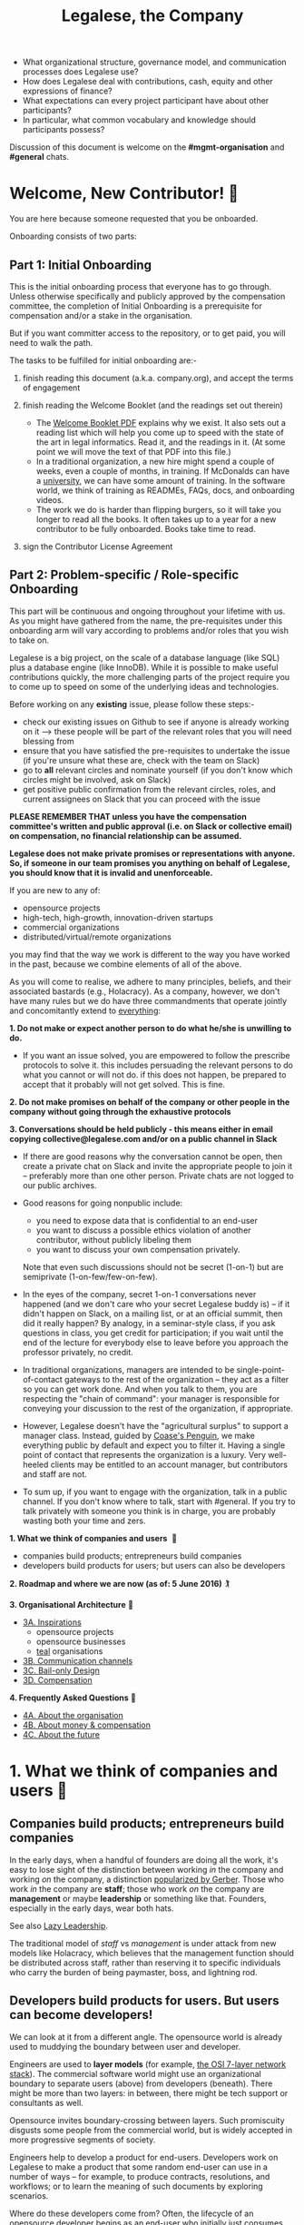 #+TITLE: Legalese, the Company

- What organizational structure, governance model, and communication processes does Legalese use?
- How does Legalese deal with contributions, cash, equity and other expressions of finance?
- What expectations can every project participant have about other participants?
- In particular, what common vocabulary and knowledge should participants possess?

Discussion of this document is welcome on the *#mgmt-organisation* and *#general* chats.

* Welcome, New Contributor! 🎊

You are here because someone requested that you be onboarded.

Onboarding consists of two parts:

** Part 1: Initial Onboarding

        This is the initial onboarding process that everyone has to go through. Unless otherwise specifically and publicly approved by the compensation committee, the completion of Initial Onboarding is a prerequisite for compensation and/or a stake in the organisation.

But if you want committer access to the repository, or to get paid, you will need to walk the path.

        The tasks to be fulfilled for initial onboarding are:-   

        1. finish reading this document (a.k.a. company.org), and accept the terms of engagement 

        2. finish reading the Welcome Booklet (and the readings set out therein)  
            + The [[https://drive.google.com/open?id=0B-lTLNYJdzgKRnpKTTBQQjFVSHM][Welcome Booklet PDF]] explains why we exist. It also sets out a reading list which will help you come up to speed with the state of the art in legal informatics. Read it, and the readings in it. (At some point we will move the text of that PDF into this file.)
            + In a traditional organization, a new hire might spend a couple of weeks, even a couple of months, in training. If McDonalds can have a [[http://www.aboutmcdonalds.com/mcd/corporate_careers/training_and_development/hamburger_university.html][university]], we can have some amount of training. In the software world, we think of training as READMEs, FAQs, docs, and onboarding videos.
            + The work we do is harder than flipping burgers, so it will take you longer to read all the books. It often takes up to a year for a new contributor to be fully onboarded. Books take time to read.

        3. sign the Contributor License Agreement


** Part 2: Problem-specific / Role-specific Onboarding  
     
       This part will be continuous and ongoing throughout your lifetime with us. As you might have gathered from the name, the pre-requisites under this onboarding arm will vary according to problems and/or roles that you wish to take on.

        Legalese is a big project, on the scale of a database language (like SQL) plus a database engine (like InnoDB). While it is possible to make useful contributions quickly, the more challenging parts of the project require you to come up to speed on some of the underlying ideas and technologies.

        Before working on any *existing* issue, please follow these steps:-  
        - check our existing issues on Github to see if anyone is already working on it --> these people will be part of the relevant roles that you will need blessing from
        - ensure that you have satisfied the pre-requisites to undertake the issue (if you're unsure what these are, check with the team on Slack)
        - go to *all* relevant circles and nominate yourself (if you don't know which circles might be involved, ask on Slack) 
        - get positive public confirmation from the relevant circles, roles, and current assignees on Slack that you can proceed with the issue 

*PLEASE REMEMBER THAT unless you have the compensation committee's written and public approval (i.e. on Slack or collective email) on compensation, no financial relationship can be assumed.*

*Legalese does not make private promises or representations with anyone. So, if someone in our team promises you anything on behalf of Legalese, you should know that it is invalid and unenforceable.*

If you are new to any of:
- opensource projects
- high-tech, high-growth, innovation-driven startups
- commercial organizations
- distributed/virtual/remote organizations
you may find that the way we work is different to the way you have worked in the past, because we combine elements of all of the above.


# Our Three commandments

As you will come to realise, we adhere to many principles, beliefs, and their associated bastards (e.g., Holacracy).
As a company, however, we don't have many rules but we do have three commandments that operate jointly and concomitantly extend to _everything_:

    *1. Do not make or expect another person to do what he/she is unwilling to do.*
        + If you want an issue solved, you are empowered to follow the prescribe protocols to solve it. this includes persuading the relevant persons to do what you cannot or will not do. if this does not happen, be prepared to accept that it probably will not get solved. This is fine.

    *2. Do not make promises on behalf of the company or other people in the company without going through the exhaustive protocols*

    *3. Conversations should be held publicly - this means either in email copying collective@legalese.com and/or on a public channel in Slack*
      + If there are good reasons why the conversation cannot be open, then create a private chat on Slack and invite the appropriate people to join it -- preferably more than one other person. Private chats are not logged to our public archives.
      + Good reasons for going nonpublic include: 
           * you need to expose data that is confidential to an end-user
           * you want to discuss a possible ethics violation of another contributor, without publicly libeling them
           * you want to discuss your own compensation privately.
           
        Note that even such discussions should not be secret (1-on-1) but are semiprivate (1-on-few/few-on-few).
      
      + In the eyes of the company, secret 1-on-1 conversations never happened (and we don't care who your secret Legalese buddy is) -- if it didn't happen on Slack, on a mailing list, or at an official summit, then did it really happen? By analogy, in a seminar-style class, if you ask questions in class, you get credit for participation; if you wait until the end of the lecture for everybody else to leave before you approach the professor privately, no credit.
      + In traditional organizations, managers are intended to be single-point-of-contact gateways to the rest of the organization -- they act as a filter so you can get work done. And when you talk to them, you are respecting the "chain of command": your manager is responsible for conveying your discussion to the rest of the organization, if appropriate.
      + However, Legalese doesn't have the "agricultural surplus" to support a manager class. Instead, guided by [[http://www.benkler.org/CoasesPenguin.html][Coase's Penguin]], we make everything public by default and expect you to filter it. Having a single point of contact that represents the organization is a luxury. Very well-heeled clients may be entitled to an account manager, but contributors and staff are not.
      + To sum up, if you want to engage with the organization, talk in a public channel. If you don't know where to talk, start with #general. If you try to talk privately with someone you think is in charge, you are probably wasting both your time and zers.

# Overview of this document                       

*1. What we think of companies and users*  💑 
    + companies build products; entrepreneurs build companies
    + developers build products for users; but users can also be developers
*2. Roadmap and where we are now (as of: 5 June 2016)* 🏌

*3. Organisational Architecture* 🎪
+ _3A. Inspirations_
    - opensource projects
    - opensource businesses
    - _teal_ organisations
+ _3B. Communication channels_
+ _3C. Bail-only Design_
+ _3D. Compensation_

*4. Frequently Asked Questions* 👾
+ _4A. About the organisation_
+ _4B. About money & compensation_
+ _4C. About the future_

* 1. What we think of companies and users 💑 

** Companies build products; entrepreneurs build companies

In the early days, when a handful of founders are doing all the work, it's easy to lose sight of the distinction between working /in/ the company and working /on/ the company, a distinction [[http://www.amazon.com/E-Myth-Revisited-Small-Businesses-About/dp/0887307280/][popularized by Gerber]]. Those who work /in/ the company are *staff*; those who work /on/ the company are *management* or maybe *leadership* or something like that. Founders, especially in the early days, wear both hats.

See also [[https://medium.com/the-modern-team/lazy-leadership-8ba19e34f959][Lazy Leadership]].

The traditional model of /staff/ vs /management/ is under attack from new models like Holacracy, which believes that the management function should be distributed across staff, rather than reserving it to specific individuals who carry the burden of being paymaster, boss, and lightning rod.

** Developers build products for users. But users can become developers!

We can look at it from a different angle. The opensource world is already used to muddying the boundary between user and developer.

Engineers are used to *layer models* (for example, [[https://en.wikipedia.org/wiki/OSI_model][the OSI 7-layer network stack]]). The commercial software world might use an organizational boundary to separate users (above) from developers (beneath). There might be more than two layers: in between, there might be tech support or consultants as well.

Opensource invites boundary-crossing between layers. Such promiscuity disgusts some people from the commercial world, but is widely accepted in more progressive segments of society.

Engineers help to develop a product for end-users. Developers work on Legalese to make a product that some random end-user can use in a number of ways -- for example, to produce contracts, resolutions, and workflows; or to learn the meaning of such documents by exploring scenarios.

Where do these developers come from? Often, the lifecycle of an opensource developer begins as an end-user who initially just consumes the product. Then she starts helping others in the support forums. She progresses to file issues, fix bugs, and add features. Eventually she becomes a code reviewer approving or rejecting other people's pull requests.

Now think of the company itself as a product. Think of developers as end-users of the company. In that sense, [[http://avc.com/2012/02/the-management-team-guest-post-from-joel-spolsky/][managers are developers]], not of the /end-user/ product, but of the /company/ "product": they help make an organization that developers can use in a number of ways. For example, to obtain expense reimbursements, salary, project fees, and equity upside. Or to learn the meaning of such rewards by exploring scenarios. This category of individual is traditionally called "management" and represents an element of social order that has been around since the invention of the agricultural surplus. They do work which is not product engineering, but is useful to the company nonetheless: for example, before the company is cash flow positive, these "managers" are responsible for going out and talking to investors and bringing capital in, so that the company can afford to pay the engineers who do the real work. They are responsible for filing paperwork that the government requires: for example, audited accounts. They are responsible for getting the t-shirts made.

The same idea shows up in https://www.tesla.com/blog/master-plan-part-deux

In the same way that opensource development invites conversion from users to developers, an opensource company invites conversion from engineering to management. Developers can work on building the company. But they don't have to stop being engineers. Anytime an engineer participates in an employment interview, helping to screen new hires, she is performing a management function, without giving up her engineering role.

Both Legalese the company, and Legalese the product, are things that can be versioned and milestoned. Both have end-user personas and requirements specifications and use cases and story cards. Both have a release approval process. Both invite users to become developers.

On the product side, before an contributor can work on certain parts of the codebase, they must first earn badges to prove they are qualified, often by reading specific books (e.g. /Learn You A Haskell For Great Good/) or videos (like [[https://www.youtube.com/watch?v=peU756mYfjQ][The State of the Art of Legal Technology Circa 2015]]).

On the company side, before a contributor can work on certain parts of the company, they must first read books like /Holacracy/, /the Five Dysfunctions of a Team/, and /the Art of the Start/. But these are just badges, and at the end of the day anyone can level up into any role based on capability and inclination -- as with any opensource project, in theory.

* 2. Roadmap and where we are now (as of: 20 Aug 2016) :golf:

~The current Compensation Committee consists of:~
- Alexis
- Chiahli
- Meng

~Who is being compensated and what for~
- Backend development: Anuj is on probation at SGD$1.4k/month

** Roadmap

*** Phase One: June - August 2016

*externally*  
+ Singapore: complete the pitching and collecting of polite Nos / oh-that-looks-promising-lets-chat-after-you've-actually-got-a-product
+ Angel round from friends, family, and fools: send out the emails and start the conversations going
+ Conduct interviews to validate:
          1. identification of early adopter (EA) demographics
          2. our definition of minimum features to solve the EAs' problems
          3. a price that EAs are willing to pay for the product that has the minimum features in v1
          4. a price that EAs are willing to pay for the minimum features in v2
*internally*
+ complete the 20pg business plan
+ refine / create moqup of what v2 should look like
+ build pages to test monetisation models
+ test monetisation models
+ DONE do back-of-the-envelope calculations to see if business will be viable based on what people are willing to pay
+ DONE start building up social media and web presence (twitter, angelist, etc)
+ DROPPED start internal fortnight email digest going by end June

*** Phase Two: Sept - Oct 2016
*externally*  
+ boston / SV: pitch
+ continue with efforts on angel round from friends, family, and fools
+ set up product to test channel hypothesis (e.g. links from other bodies in the SG startup ecosystem to be measured on inbound volume and conversion)
*internally*
+ build v2 as our MVP
+ consolidate learnings and iterate experiments done during Phase One
+ compensation committee to finalise compensation architecture

*** Phase Three: November - Dec 2016
*externally*  
+ close angel round 
*internally*  
+ build v2 as our MVP

*** Phase Four: Jan - Mar 2017
+ set up trackers and experiments for v2 (for (i) monetisation and (ii) interface)
+ implement payment system for v2
+ build/refine pitch deck and business plan for 2m seed round

* 3. Organisational Architecture :tent:

** 3A. Inspirations

*Opensource Projects*

      Legalese belongs to the opensource and Creative Commons traditions of Wikipedia, Git, Linux, and Public.Resource.Org, to name a few.

      The Internet is built on open software and open standards. Legalese aims to be a major infrastructural pillar of Internet-enabled future commerce, in the same way that Wikipedia has become a major pillar of online education and research.

** Opensource Businesses

      Legalese costs money to run. Where will that money come from?

      Some opensource infrastructure projects are embarrassingly underfunded. [[http://www.technologyreview.com/view/526386/the-underfunded-project-keeping-the-web-secure/][OpenSSL]] and [[http://www.propublica.org/article/the-worlds-email-encryption-software-relies-on-one-guy-who-is-going-broke][GPG]] recently put out calls for donations. Legalese must be more sustainable than just relying on donations. That means incorporating as a business, maybe getting venture funding. There are many precedents for opensource businesses, including [[http://en.wikipedia.org/wiki/MariaDB][MySQL and MariaDB]].

~"Teal" Organizations~
Self-managing organizations are better suited to Internet-era post-industrial conditions. We take guidance and inspiration from:
      - http://www.reinventingorganizations.com/
      - http://www.holacracy.org/how-it-works/
      - http://venturebeat.com/2015/08/01/our-startup-got-rid-of-email-meetings-and-managers-and-thrived/
      - http://www.ubuntu.com/about/about-ubuntu/conduct
      - https://playbook.cio.gov/

Many opensource efforts have much in common with Teal organizations.
          #+BEGIN_QUOTE
          Any sufficiently complicated company w/o management contains an ad hoc, informally-specified, bug-ridden, slow implementation of management.
          https://twitter.com/wycats/status/368752712894017536
          #+END_QUOTE

A Teal or Holacratic architecture doesn't mean anarchy. It doesn't mean absence of management. It means self-management. In a Teal organization, people spend /more/ time doing management than in a traditional business. The difference is, people manage themselves and one another; they don't manage up and down.

     + Participants
          - Individual human beings elect to participate in the company. Volunteers, interns, employees, contractors, opensource developers, content contributors, mailing list subscribers -- all are Participants. By participating in the company, they agree to abide by this governance model, and they have the right under this governance model to make requests, ask for advice, and be asked for advice. They also agree to subject themselves to the dispute resolution process.
          - A special category of "end-user" or "customer" exists. They are not considered a "participant" operating under this governance model until they take on a differentiated role, such as moderator, community leader, or opensource contributor. When they do, they are onboarded to this governance model, mostly by reading this document.
     + Roles
          - A Role expresses a set of work processes. In a restaurant, Roles might be Waiter, Chef, Host, or Cashier. An individual at the restaurant might enact multiple roles: in a small restaurant, the Host might also act as a Cashier and a Waiter.
          - Individual participants can be onboarded to one or more Roles in a company.

    + Circles
          - If multiple individuals play the same Role, they form a group called a Circle. Circles are a unit of abstraction and MUST exhibit consensus when dealing with other parties, even if that consensus is simply a statement explaining that there is no consensus yet, and describing the conflicting positions.
          - In a restaurant with multiple chefs, the Circle might be called Kitchen, and the waiters might deal with the Kitchen as a unit of abstraction: orders go in, dishes come out. Waiters don't want to know which chef is preparing which dish. Chefs don't want to know which waiter is serving which table. There is just a hole in the wall and a little bell that goes "ding!"
          - A Circle may appoint a member or members to act as [[http://www.holacracy.org/glossary|Rep Links]]) -- representatives of the Circle to other parts of the organization. If a waiter hears consistently from diners that the steaks are coming out too rare, that waiter needs to be able to raise the issue either with the entire Kitchen circle, or with one representative of the Kitchen who collates the feedback.

~Transparency~
      It is annoying to not be able to find information when you need it. It is also annoying to be interrupted by people asking you for information.

      All information relevant to other people in the company, particularly information that crosses the organizational boundary, SHOULD be recorded in a shared location accessible by other participants. This includes questions, discussions, decisions, policies, and processes.

      Chat logs and mailing list logs are available and searchable in the messaging system. Note that direct messaging between participants about company business is discouraged. Even if there are only two participants of a Circle, the discussions within those participants should be conducted in a shared venue, and logged for the benefit of other participants of the company, and for the benefit of future members of the Circle!

      So long as non-Asperger humans are involved in the project, face-to-face and tele/video conversations between team members are unlikely to ever be stamped out, but they MUST be minuted in a forum/archive accessible either to the relevant circle or, preferably, company-wide. The point here is that ephemeral discussions may live on in the memory traces of the participants, but the human mind is a fallible thing; [[http://www.english.illinois.edu/-people-/faculty/debaron/482/482readings/phaedrus.html][over Thamus's objections, we adopted writing]], and we should make the most of it.

      Some exceptions exist.
      - Confidential information relating to private matters regarding participant/employee health, family, etc, may be excluded.
      - Chats about non-company business may be excluded. "Lunch?" "Yoga?" etc.
      - Confidential, sensitive, or proprietary information such as passwords, competitive trade secrets, and user data protected by personal data privacy legislation may be excluded from the general transparency rule. In such cases, participants, roles, and circles may elect to share data within circles instead of with the whole company.

      All information should be fully public, even to non-participants of the company, unless there is a compelling reason to keep it private. Reasons to keep information within the company include: half-baked discussions-in-progress should not be exposed to misinterpretation by an uninformed public; competitive strategy may hurt the company if disclosed at the wrong time or in the wrong way; information relating to partnerships may be covered by NDA.

~Advice process~

      Before making a decision, a role player (acting on behalf of their circle) MUST seek the advice of all parties who will be substantively affected by that decision.

~Request process~

      Any participant can submit a request to any other participant about the way ze performs their role generally, or about a particular action specifically.

~Dispute resolution process~

      If a conflict arises which is not naturally resolved within a circle, dispute resolution process defines an escalation pathway: a dispute resolution committee involving representatives from all advisory parties MUST be convened. If the dispute is not resolved within that committee, larger and larger advisory committees are convened. (In practice, the dispute is referred to larger and larger gatherings of the community. (There is a tension between the frequency of such referenda, and the size of the dispute. The decision to defer to a larger committee may be made by the dispute resolution committee.)

~Contribution process~

      Content contributors and technology developers are subject to the [[https://guides.github.com/activities/contributing-to-open-source/][usual conventions of software projects]]. They may submit pull requests or have merge authority. The set of Maintainers is a subset of the set of Contributors. A Contributor may be promoted to Maintainer by consensus of the Maintainers.

~Training for aesthetics~

      In organizations expressing design-driven innovations, important decisions often fall into an aesthetic rather than technical or economic domain.

      Part of new-participant onboarding MUST involve recruitment for, and training in, the dominant aesthetics, principles, values, vision, and tensions of the project.

      Minority or opposition opinions should be actively sought and aired. Consider the "Devil's Advocate" process.
      We believe in the disagree and commit strategy [[http://electronicdesign.com/energy/disagree-and-commit-risk-conflict-teams]]. 
      
      *Corporate form*
- Legalese is incorporated in Singapore as a Private Limited company.
- Legalese needs to be scrupulously aware of the Legal Profession Act.
- Legalese offers a number of products and services. Some of those products and services are free. Some are paid.

** 3B. Communication Channels

Our default mode of communication is *public*.
So, unless you tell us that you wish to be taken off any of the below channels, we will not entertain any requests to remove you from it. 
Likewise, if anyone wants to expel or limit a person from being on any of Legalese's public channels, a public engagement with said person and the team has to be initiated before a final decision is made by the relevant circles and/or roles.

~Legalese does not entertain any closed-door, arbitrary, or top-down expulsions / exclusions.~

  - realtime chat :: Slack 
  - At the moment, this is invite only. But this is due to Slack fees that we may incur, rather than a desire to keep our Slack channels private. As far as the project is concerned, we treat this as a public forum (unless a channel is expressly designated as confidential or private). 
  - email :: Google Groups (collective@legalese.com is the primary address)
  - You can [[https://groups.google.com/a/legalese.com/forum/#!forum/collective][browse the archives]]. 
  - The default is that unless a communications is CC-ed to collective@legalese.com (or appropriate circle), it never happened and is not representative of Legalese. 
  - This is also the mailing list [[talks@lists.legalese.com][https://groups.google.com/a/lists.legalese.com/forum/#%21forum/talk]], where we house everyone who has expressed a desire to join the team, fly-on-the-wall with the team, or just desired to be privy to Legalese's engagement with the outside world
  - source code, legal templates, and some documents :: [[http://github.legalese.com][http://github.legalese.com]]
  - other documents :: Google Drive: [[http://drive.legalese.com][http://drive.legalese.com]].
  - project management and task tracking :: [[http://issues.legalese.com][issues.legalese.com]].
  - in-person meetings :: an in-person meeting is only considered a valid project meeting only if the online project group are notified with minutes.
      + in-person meetings are a natural human instinct, but easily become an anti-pattern. If project team members are omitted from the meeting, intentionally or inadvertently, cliques form, communication breaks down, decisions are made in secret, project members complain "nobody tells me anything", and the integrity of the organization fails.
      + In-person meetings are acceptable if and only if:
          1. all relevant individuals are invited to the meeting
          2. provisions are made for people to participate online
          3. minutes are saved onto the appropriate folder on G:Drive and notified to the appropriate slack channel
          4. comments and discussion after the meeting are considered as valid as in-person interaction during the meeting
          5. decisions made during the in-person meeting may be reversed or revised pursuant to online followup -- this has to be made clear to the other party

** 3C. Bail-only Design

  Adhocracies tend to be highly informal, with people joining and leaving projects all the time.

  By analogy with [[http://en.wikipedia.org/wiki/Crash-only_software][crash-only software design]], a bail-only organizational structure aims to increase robustness by removing critical dependence on any individual, allowing any participant to leave the company at any time, and rejoin at a later time -- or never!

  Swappable *roles* are emphasized over job titles and fixed areas of authority/responsibility. Any individual who satisfies the prerequisites to assume a role may do so.

** 3D. Innovation: Compensation

  In a purely volunteer not-for-profit project, little is needed beyond an IP/copyright assignment.

  Legalese may take a commercial, for-profit form to maximize sustainability and satisfy investors. How will participants be rewarded?

  We draw on the conventions established in the startup industry to manage expectations. If the company has cash available, and participants need to draw a salary from Legalese to continue contributing, then an employment or contractor relationship can be established. If the participant is willing to trade equity for cash, then the participant can be registered in the stock pool. Ideally, cash and equity should be interchangeable.

  Compensation could be determined by a participant's fellow Circle members and immediate business units.  Or maybe we do a next-generation approach using some kind of [[http://swarm.fund/][Swarm]] or [[http://www.assembly.com/][Assembly]] or other [[http://www.scribd.com/doc/255347578/SWARM-Working-Paper-Distributed-Networks-and-the-Law][Distributed Collaborative Organisation]] model.

*DO NOT COMMIT LEGALESE OR ANYONE TO ANY EXPENDITURE UNTIL THE FOLLOWING HAS BEEN COMPLIED WITH:-*
1.  Request is described and detailed in #finance on Slack
    _Details to be included_
    - subject matters
    - which version of the software or arm of the company this is to be expended for / on
    - amount requested
    - alternatives examined
    - evaluation of why this is the preferred choice
    - is this critical to the current version of the software that we are building? Y/N
    - what will it cost us if we wait on spending this money? tell us about the actual costs and opportunity costs
    - which roles and circles in the organisation does this affect or involve?
    - have all stakeholders been consulted and are in agreement prior to this request on #finance?
    - fundraising option to be used?  see: https://docs.google.com/document/d/1rB5Y1jzhHfsUqOralpyup-WxBTINuatX3KyYEjhlfk8/edit

2. All relevant documentation evidencing the details set out in the above must be saved in the appropriate folder in Google Drive.

3. Wait the Compensation Committee's decision.

** Compensation discussions held during the 2016 Legalese Summit

*** Reference exit scenarios
    - Ludicrous Exit :: The company exits for $10B after 8 years.
    - Decent Riches :: The company exits for $60M after 4 years.
    - Sad Puppy :: The company exits for $150,000 after 2 years.
    - Death :: There is no exit and we agree to shut it all down after 3 years.

*** Requirements
This section records requirements expressed by people on the team. It aims to anticipate the expected requirements of future participants.

~Component: Survival   ([[https://en.wikipedia.org/wiki/Kiasi][Kiasiïsm]])~
+ Staff need to have enough money to survive and focus on the job, without having to take outside jobs.
+ It's a bad idea for founders to pay themselves so little they can't work full time on the startup.

~Component: Opportunity Cost (Kiasuism on the part of the Contributor)~
+ Don't lose relative to something else.
+ "I spent two years working for a startup and all I got was this stupid t-shirt."
+ Happy Path: If Person A could have made $100,000 doing independent consulting or working for a Big Company doing a Boring Day Job but instead spent their time at the startup, they should get at least $100,000 upon exit. If Person B could have made $200,000, ditto.
     1. People should feel like their opportunity cost was respected.
     2. There could be a certain discount to represent the fact that they are taking a risk -- see next section, /Dreams of Avarice/. Founders usually take a pay cut to do their startup. At least, that's what investors want to see.
     3. If there is not enough money at the time of exit to give both Persons A and B $300,000, then the compensation should be reduced pro rata, pari passu. So A gets $50,000 and B gets $100,000.
     4. If the specific number is not known, then the compensation committee can make a [[https://open.buffer.com/introducing-open-salaries-at-buffer-including-our-transparent-formula-and-all-individual-salaries/][suggestion]]. And if the negotiations fail, then there is no deal.

~Component: Replacement Value (Kiasuism on the part of the Company)~
+ Nobody is irreplaceable, so if somebody wants to get paid more than their work costs to the Company, maybe the [[BATNA][https://en.wikipedia.org/wiki/Best_alternative_to_a_negotiated_agreement]] is: no deal.
+ The company should ask: what would it cost to contract out that piece of work? This is "core competency" theory.
https://open.buffer.com/introducing-open-salaries-at-buffer-including-our-transparent-formula-and-all-individual-salaries/
(we should add a lawyer grade.)
From [[http://www.pnas.org/content/107/38/16489.full][Kahnemann]], perhaps this component should be a nonlinear function, that more or less caps out around $75,000 a year, adjusted for purchasing power parity.
http://economistsview.typepad.com/economistsview/2008/03/income-and-happ.html

~Component: Greed~
+ We don't want to micro-detail the intangible contributions -- people should act in the best interests of the company, and evangelize and speak at conferences and make introductions, without asking for a cash reward each time; they should feel that they will benefit down the road, out of equity upside in the future, that will be worth way more in the future than cash today.
+ We could stack rank these equity awards or we could leave them in an unexamined pot.
+ Much of this component should be satisfied by one's equity holdings.

~Initial Snowflake Concept~
+ The "Snowflake Award" shows up as a bonus at the time of exit, out of the equity stake. It is very hard to measure the serendipitous contributions that each person makes, so we just trust that some other people may get a little more than you, and that's okay.

~Initial naive proposal~
+ If the above components are all satisfied, then the Snowflake Award is $1M to each participant. And you can take that money and buy some therapy to feel better about yourself.

~Adjusted Snowflake Algorithm~
+ Monthly, everybody is allocated the kiaxi + kiasu minimum, then they get to decide what proportion of this is desired in equity.
+ Quarterly variable could be contribution.
+ Different people will then hold different amounts of equity.
+ In the *Decent Riches* scenario, the exit is $60,000,000. Investors own half the company, and they get $30,000,000. The other $30M is available for distribution to contributors, which is the pot.

pot = 30,000,000. How do we split the loot from the heist?
+ First, the snowflake award. every contributor who has been with the company for a certain amount of time gets $1M. This is a bit like a professor being awarded tenure. Maybe we take the idea that everybody gets an equal split of a certain percentage of the pot. For example: if there is a acquisition for cash and the pot is 30,000,000.
+ We decide to take one-third of the cash exit and distribute that equally among all Snowflake contributors.
+ The other two-thirds are distributed pro rata by shareholding.
+ The one-third vs two-third could by any N vs (1-N).

*Component: Intangible Contributions*
+ Person A is a great fit for the startup. They create more value working at that startup than they would working anywhere else.
+ The Contribution Adjustment could be stack-ranked on a quarterly basis based on outcomes.
     - For example, introduction to investors could be rewarded. But if the investor actually invests, the contribution could be adjusted up.

*Component: Cash/Equity Tradeoff*
+ Instead of taking $100 in cash, each contributor can choose to take $50 in cash and invest the other $50, buying equity at the last priced-round rate, or some adjusted interpolation, extrapolation, or approximation thereof. Or each contributor could take $0 in cash and $100 in equity.
+ At what price should contributors buy that equity?
+ Should there be a discount? Contributors would say, yes. Other purely financial investors would say, no.
+ Perhaps the company could point out that the contributors are already getting an intangible benefit because they have the option to buy shares at all; the man on the street does not. And every $50 that they buy today will turn into $5000 in 4 years -- or to $0. So it's an all-or-nothing situation, and they shouldn't quibble about a discount. If they'd gotten a discount, the $50 they put in could turn into $6000 in 4 years.

*Base plus project?*
+ Base rate :: negotiate an hourly/monthly base rate with the compensation committee, but attached to the badge/role rather than the person.
+ Project rate :: like bountysource. This feature is worth $X to the company. Go do it. Get paid.
+ Each contributor gets to decide their cash vs equity split each month.

*Scenarios*
- What happens if Person A does not contribute to the product, but introduces a $2M investor?
- Should this be paid as a finder's fee?

*Issue-based compensation*
+ Anyone can file a new issue in Github Issues. 
+ Only the Issues Committee can put price tags on issues.
+ Anyone can start working on an issue. If their pull request satisfies the issue and is approved, they get paid.
+ Let's not measure everything too much because unmeasured work increases the value of our equity anyway.

*Considerations*
          1. Do we overvalue people with existing jobs? It is standard to forgo "normal dayjob" levels of compensation to work on their startup.
          2. People who join earlier are taking more risk and should be rewarded accordingly. This is the Risk/Reward Ratio.
          3. All of the above needs to be tax-structured and optimized.
          4. We don't want to distort people's behaviours -- we want to create a structure that brings out the best in people without stressing them out or making them do unnatural things.
          5. How do we filter new people who want to join the company?
              1. Either fulfil the minimum criteria which have been defined as issues -- write documentation, or write code.
              2. Or demonstrate unexpected value to the company on your own initiative, and then be approved. You pay your own airfare to the Legalese summit.
              3. Along the way, don't collect any vetos from any of the existing cabal.
              4. "Congratulations! You have been on the opensource project for quite some time, and now your probation period, which you didn't know about, has ended. We would like to offer you a contract to cover a base rate to spend more time on the product side and be a part of the team. We will now cover your airfare to the next Legalese summit."

*** Proposal 1
Each participant's compensation is their task fees plus badge rate adjusted for activity level plus circle bonus.

*Task Fees*
          + When a circle needs something done, it posts a project/task in Github Issues, with the following attributes:
              - badges :: qualifications needed to accomplish that task.
              - short credit :: estimated short-term value add, typically measured in cash
              - long credits :: estimated long-term value add, typically measured in equity
              - hard deliverables :: required acceptance criteria
              - soft deliverables :: if the task is done by a certain deadline, or in a certain way, additional short and/or long credits are awarded.
              - mutex :: either exclusive or open.
               - mushroom :: recurring tasks are mushrooms which anyone can clone and claim.
          + The short and long credits are allocated out of a budget set by the circle's parent.
          + A project/task may be restricted to a specific role or circle; or it may be unrestricted. Such a restriction is expressed through the badge mechanism.
          + If mutex==exclusive then the task can only be assigned to one person at a time.
          + If mutex==melee then multiple people may compete to execute the task. The first person to demonstrate delivery may win the prize.

*Auction Mechanism*
     + It is possible for prospects to negotiate elements of a task after it has been posted, so that the short/long credits may float until the market clears. However, such negotiation must occur in the task comments directly. An auction model may arise with multiple prospects bidding for a given task.

*Credits*
     + Both short and long credits are convertible to a mix of cash and equity.
         - short credits may be converted to 100% cash and 0% equity, or 80% cash and 20% equity, or anywhere in between
         - long credits may be converted to 0% cash and 100% equity, or 20% cash and 80% equity, or anywhere in between.

*Badge Rate*
          + Every participant is entitled to badge rate, multiplied by their activity level.

*Badges ("Skills")*
          + counts the number and size of badges held by a participant, like plates of sushi at a conveyor belt restaurant.
          + Badges may run in series, like Javascript Programmer Bronze, then Javascript Programmer Silver, then Javascript Programmer Gold.

*Seniority*
          + is represented by a special badge that increments every month. A decay function may apply to cover any interruptions or absences. Think of this as the traditional salary band, but with less weight.

*Roles*
          + are represented by one badge for each role.

*Badge Weights*
          + Each badge of each participant possesses a weight rating -- a rational in range [0,100]. If participant wins a bid on a project/task, but does not deliver it to the satisfaction of the commissioning party, they get to choose which of their badges should lose weight. If the project is accepted, the weight increases. When the weight goes over a certain amount, they earn the next badge in the series.
          + Don't bid for jobs that you don't think you can do, especially mutex jobs.

*Activity Level*
+ The number of short+long credits achieved in a given period determine the activity level for that period. The activity level is a value between 0 and 1. You may read it this way:
          - 0   :: participant was effectively inactive
          - 0.5 :: participant was part-time
          - 1   :: participant was full-time

*** As Code
#+BEGIN_SRC js

function Company(params) {
  this.compensationPoolSharePrice = params.compensationPoolSharePrice; // 2 would mean in $2 per share

  var equityToCash = function(equity) {
    return equity * this.compensationPoolSharePrice; // if the current value of the company's equity pool is $2 per share
  };

  var cashToEquity = function(cash) {
    return cash / (this.equityToCash(1)); // inverse
  };
}

function Task(params) {
  this.company = params.company;
  this.badges  = params.badges;
  this.short   = params.short;  // short credits
  this.long    = params.long;   // long credits
  this.hard    = params.hard;   // hard acceptance criteria
  this.soft    = params.soft;   // soft acceptance criteria
}

var shortCashMin = 0.80, shortCashMax = 1;
var  longCashMin = 0.00,  longCashMax = 0.20;

function creditsToCashAndEquity(type, quantity, cashComponentDesired, company) {
  var cashComponent;
  if      (type == "short" && cashComponentDesired < shortCashMin) { cashComponent = shortCashMin; console.log("equity component of short credits may not exceed " + (1-shortCashMin)); }
  else if (type == "short" && cashComponentDesired > shortCashMax) { cashComponent = shortCashMax; console.log(  "cash component of short credits may not exceed " + shortCashMax); }
  else if (type == "long"  && cashComponentDesired <  longCashMin) { cashComponent =  longCashMin; console.log("equity component of long credits may not exceed " + (1-longCashMin)); }
  else if (type == "long"  && cashComponentDesired >  longCashMax) { cashComponent =  longCashMax; console.log(  "cash component of long credits may not exceed " + longCashMax); }
  else                                                             { cashComponent = cashComponentDesired }
  var equityComponent = 1 - cashComponent;
  return {  cash:                      quantity * cashComponent,
          equity: company.cashToEquity(quantity * equityComponent) };
}

var activityLevelFullTime = 20;
var activityLevelPartTime = 10;

function Participant(params) {
  this.company    = params.company;
  this.riskRating = params.riskRating || 0; // real
  this.seniority  = params.seniority  || 0; // int
  this.multiplier = params.multiplier || 0; // real

  this.badges = { }; // qualifications earned over time

  this.compensation = function(tasks) {
    var totalTaskSize = tasks.sum(function(t){return t.short + t.long});
    var activityLevel = (totalTaskSize > activityLevelFullTime ? 1   :
                         totalTaskSize > activityLevelPartTime ? 0.5 : 0);

#+END_SRC

* 4. Frequently Asked Questions :space_invaders:

** FAQs about the product

*** you can start by learning the product from an end-user perspective.

*** once you've done all the tutorials, go make yourself a business card:
https://docs.google.com/spreadsheets/d/1zPwx-0S6AwAyYtxtE0X64TkEXQywz99m56xZZWOv8cE/edit#gid=212450702

** FAQs about the organisation

*Why do I keep getting redirected to the group chat? / My main point of contact with Legalese is X, but when I try to talk to X about Legalese, X doesn't seem to want to talk to me directly; instead, X tells me to talk on the mailing list, or the group chat. Why are they being so rude? Who do they think they are?*

/They're not being rude to you; they're just being polite to other people. Other people who should be involved in the conversation, and would object to [[http://www.svilendobrev.com/rabota/orgpat/6-1-change-all.html][side conversations]]. Or people who would benefit, tomorrow, from seeing your conversation today. Some of these people might not even be with us yet: they will join tomorrow. Their access to historical discussions means they can learn what happened without having to bother you. This is the fundamental value proposition of the technology called "literacy": it scales better than [[https://en.wikipedia.org/wiki/Walter_J._Ong][the alternative, which is orality]]._/

/This may be your first experience interacting with an opensource community. Legalese -- the opensource project -- is not a traditional organization with a central point of contact. Legalese, the commercial entity, does offer that kind of support, but only to paying customers. The closer you are to being a paying customer, the more you can expect confidential, personal support. The closer you are to being a project participant, contributing bug reports and pull requests, the more you should expect to talk to your fellow participants, not to some figurehead. The PR spokesman may be the voice of the organization, but ze doesn't have more executive authority than anyone else./

/You wouldn't phone up the managing editor of your local newspaper and demand to have the news read to you./

*Then I want to talk to somebody who's in charge!*
/Easy! Find a mirror. You're in charge./

/First, professors invented the seminar because it was more scalable than one-on-one tuition. Then they figured out they didn't even have to turn up, half the time, and the learning would still go on, as long as the students were there./

/In the same way, if you want to interact with Legalese, you already can. If you want to report a bug or file a feature request, go ahead: use Github issues. If you want to spend company funds, bring up the issue on the #finance chat. If you want to complain about the organizational structure, go to #mgmt-organisation. If you want to represent Legalese to some third party entity, you can, so long as you do not commit anyone else within the company to act, without getting their approval first./

~Okay, then where do I find letterhead?~
/The Legalese logo and artwork are available under logos. You can also get corporate letterhead under the stationery folder/

~How do I invite a new person to the project?~
/There's an onboarding workflow; running that workflow is the responsibilty of the Onboarding Role. To trigger that workflow, speak up on #general. The Onboarding Role will canvass for objections, and if none are received, will kick off the workflow./

~Tell me about the scalability of Legalese~
/This is a software project. If some kind of user request needs human support, and it looks like that class of user request is going to be recurring, we need to find a way to hand off that user request to a network of partners, e.g. law firms who have staff standing by. We focus only on components that are scalable through software./

    #+BEGIN_QUOTE
    It is the essence of computer science that if a methodology does not scale up, then it isn't a methodology at all.
    Robin Milner, /Is Computing an Experimental Science?/
    #+END_QUOTE

~Are you a non-profit entity?~
/No. We are a for-profit with currently no profits. There are many moving parts. We are flogging ourselves for not moving fast enough. We are pleasantly surprised but also therefore immensely grateful for everyone's patience and indulgence so far./

~How much law do I need to know?~
/Not much, it changes all the time anyway and from jurisdiction to jurisdiction. But you should ​*understand*​ it. Understand what people mean why they say they need a lawyer, what lawyers actually do, what lawyers pretend that they do (unfortunately, most of them don't even realise that they're playing pretend), understand what a contract, a workflow, an outcome consists of -- these consist at least of dependencies and modalities that need to be understood.  See: Rudyard Kipling's six honest serving men./

~What if this is not what I want and you guys don't seem to want to / be able to give me what I want?~
/That's okay. We all have a right to say no to what isn't quite right for us. It isn't a dichotomy though -- we are an open source company and you are invited to fly-on-the-wall and tourist with us until the day you feel like it's aligned with what you want./

/At the same time, embrace the polyamory! Embrace the other options out there! We like to think that the wabisabi beauty of our organisation is that the decision tree doesn't end with us and nothing at all. There may be accrued intensional states (e.g. 'disappointment'), but the decision tree is uh, all the world​ and all of its opportunities./

/Can I attempt a fable? So... I've never read/watched The Hunger Games, but from what my students tell me, I think it may be relevant. Otherwise, just treat it as my submission of evidence why I am so crap at writing that lawyering was the obvious way to go:   the protagonist thinks she knows what her one true love ("OTL") looks like and ought to look like. she meets Handsome-Man, who looks a lot like what she imagined her OTL to look like and was like omg, he's perfect! Uh. Almost perfect. Well, if only.../

/Now, see, that's the problem, "if onlys" do not sit well with the concept of OTL. So this poor girl went on a host of adventures, and at the end of the day, realised that all she really had and wanted was pita bread. I think this means that whether Handsome-Man can be moulded (snigger) to become your OTL doesn't really mean much when you've got a yeast infection. The folllowing video was educational:  https://www.youtube.com/watch?v=bZ3pU-saMLQ/

** FAQs about compensation

~Does Legalese have money?~
/Short answer: No./
/Long answer: Zilch./

~What the frak? I thought you guys paid for all that cool stuff during the summit, have been flying around for conferences, and eating oh god, /all that food/~
/Uh yeah. Humans paid for those. Mostly, very mostly, Meng. Sometimes Chiahli. Sometimes Alexis. In fact, the humans in the organisation have had to lend the company money for its meetings, flights, sustenance, intellectual nourishment, etc./

~Who is majority shareholder? How is the organisation split?~
/On paper, Meng. And if I may be so bold as to direct your attention to the Q&A immediately  in the foregoing, I put it to you that there is no split, no paperwork on the split because there is nothing to be split./

~But you've been working on these for a year! For no money? Or equity?~
/(gulp) That is correct. But I should also add that following in the trend of lending money to the organisation, we have also been tapping on some or all of the following to subsidise our work on legalese:   savings, the legal industry's incumbents, family, friends and fools./

~Can I have money?~
/It depends. We can lend some money to the company to pay people to build v2 (if you don't know what this entails, you should probably read more of the information on GitHub)./
     + *Why v2 and not v4 or v5, you ask*
          - /Later versions if we can afford it.  We ​*are*​ building a full-stack startup the way Intuit and Adobe did it from ground up. But until we find investors who are willing to let us spend their money on research, we first need to have a product. Or at least masquerade our research spending behind a product. We don't have a product. We take guidance from the way Uber didn't spend their first few years and money on self-driving cars (despite that being ​*the*​ grand plan), and did that only last year:/ http://www.theverge.com/transportation/2015/5/19/8622831/uber-self-driving-cars-carnegie-mellon-poached
          - /Talking to the Valley people (VCs, other founders) this past week has also helped validate that. Investors don't want to fund research projects. They want to see growth, traction, product-market fit. V2 is our attempting at starting with those./

~Wait. What? NO product? We have googleapps. And that spreadsheet thingy.~
/I know it's a trope that we should ship products before we feel ready, and ship products we are embarrassed of, but I'm sceptical if that extends to a product with a human UI (i.e. meng) for a software product. Probably not./

~So what about the genius minds like ours? We are doing the real hard work, that is, the invention and the research. What does all this mean for me?~
/You are critical to our long-term success. And we are working very very hard to find ways to enable and empower the research arm. In the early days though, this means looking for public grants, research grants, collaborations. Virgil has been a god-sent cheerleader on this, but this also means that the researchers on the team will probably have to be aggressively applying for grants and partnerships. The resilience to rejection, fortitude and perseverance to keep working at it, finding new money wells, finding ways around money walls, seems like good character building. The point is, the process is not going to be easy./

~But I want to create meaning! Not this time-wasting begging for money, writing applications, doing everything that eats away at my research time~
/We love that! Go do that! I hear there's a few companies and universities out there with specific departments for that. Unfortunately, our startup can't quite pay you to do that yet./

~Can I just work for equity then, since you have no money?~
/Bingo. Read Compensation in further details above or ask on slack.  Anyway, we want to structure it such that equity and compensation eventually becomes interchangeable.  Now that we know how to structure it though, we just need to actually, uh, structure it. This involves long and extended conversations with everyone on the team. And architectural planning to ensure that it doesn't freak out the investors. This will probably take awhile. So yes, you probably can work for equity (subject to holacracy rules and compensation committee's rules), but what that means exactly, how much that is, will probably take us at least 3 months to get back to you on./

~Can i get something in writing?~
/We can probably generate an employment agreement in writing once the procedures are followed through with. We can also probably generate a bunch of other documents. But if you want equity in writing, we have nothing to carve from now. And you should probably also realise that, that is essentially asking if you can have a piece of paper from us to tell you that we have no money, but when we do have money, we may splice some of that off for you and everyone else based on a yet to be defined metric......./
